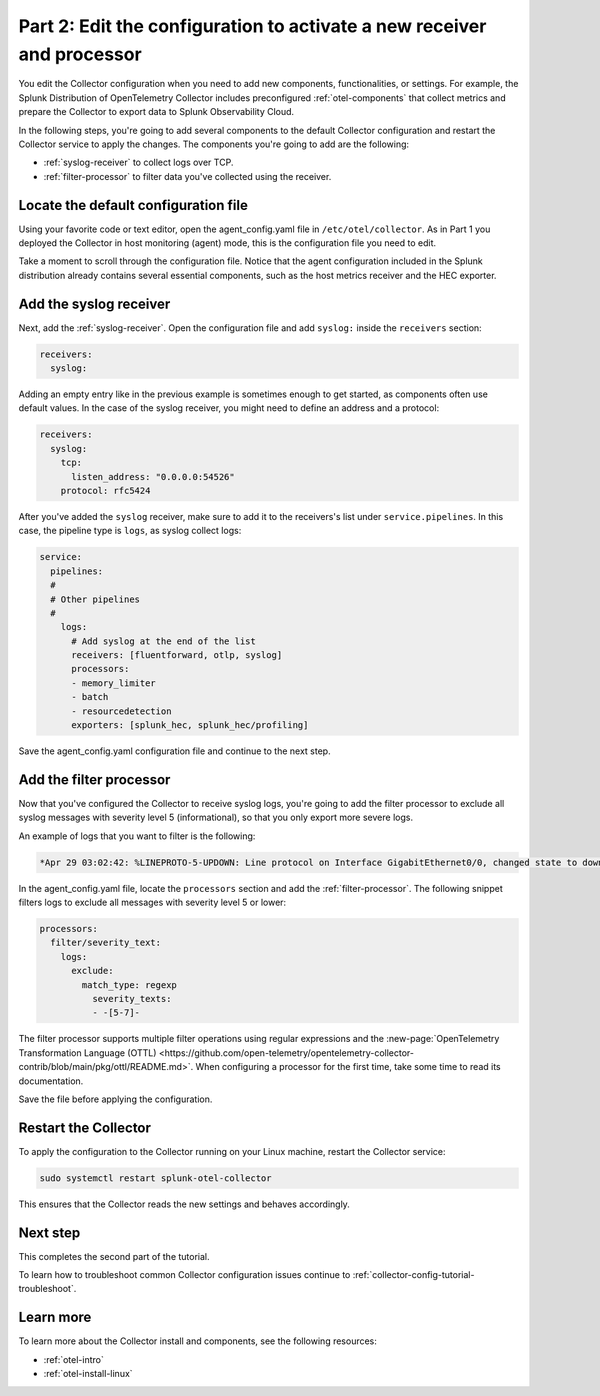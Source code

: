.. _collector-config-tutorial-edit:

**********************************************************************
Part 2: Edit the configuration to activate a new receiver and processor
**********************************************************************

You edit the Collector configuration when you need to add new components, functionalities, or settings. For example, the Splunk Distribution of OpenTelemetry Collector includes preconfigured :ref:`otel-components` that collect metrics and prepare the Collector to export data to Splunk Observability Cloud.

In the following steps, you're going to add several components to the default Collector configuration and restart the Collector service to apply the changes. The components you're going to add are the following:

- :ref:`syslog-receiver` to collect logs over TCP.
- :ref:`filter-processor` to filter data you've collected using the receiver.

Locate the default configuration file
=======================================

Using your favorite code or text editor, open the agent_config.yaml file in ``/etc/otel/collector``. As in Part 1 you deployed the Collector in host monitoring (agent) mode, this is the configuration file you need to edit.

Take a moment to scroll through the configuration file. Notice that the agent configuration included in the Splunk distribution already contains several essential components, such as the host metrics receiver and the HEC exporter.

Add the syslog receiver
======================================

Next, add the :ref:`syslog-receiver`. Open the configuration file and add ``syslog:`` inside the ``receivers`` section:

.. code-block:: yaml

   receivers:
     syslog:

Adding an empty entry like in the previous example is sometimes enough to get started, as components often use default values. In the case of the syslog receiver, you might need to define an address and a protocol:

.. code-block:: yaml

   receivers:
     syslog:
       tcp:
         listen_address: "0.0.0.0:54526"
       protocol: rfc5424

After you've added the ``syslog`` receiver, make sure to add it to the receivers's list under ``service.pipelines``. In this case, the pipeline type is ``logs``, as syslog collect logs:

.. code-block:: yaml

   service:
     pipelines:
     #
     # Other pipelines
     #
       logs:
         # Add syslog at the end of the list
         receivers: [fluentforward, otlp, syslog]
         processors:
         - memory_limiter
         - batch
         - resourcedetection
         exporters: [splunk_hec, splunk_hec/profiling]

Save the agent_config.yaml configuration file and continue to the next step.


Add the filter processor
====================================

Now that you've configured the Collector to receive syslog logs, you're going to add the filter processor to exclude all syslog messages with severity level 5 (informational), so that you only export more severe logs.

An example of logs that you want to filter is the following:

.. code-block:: text

   *Apr 29 03:02:42: %LINEPROTO-5-UPDOWN: Line protocol on Interface GigabitEthernet0/0, changed state to down

In the agent_config.yaml file, locate the ``processors`` section and add the :ref:`filter-processor`. The following snippet filters logs to exclude all messages with severity level 5 or lower:

.. code-block:: yaml

      processors:
        filter/severity_text:
          logs:
            exclude:
              match_type: regexp
                severity_texts:
                - -[5-7]-

The filter processor supports multiple filter operations using regular expressions and the :new-page:`OpenTelemetry Transformation Language (OTTL) <https://github.com/open-telemetry/opentelemetry-collector-contrib/blob/main/pkg/ottl/README.md>`. When configuring a processor for the first time, take some time to read its documentation.

Save the file before applying the configuration.


Restart the Collector
=====================================

To apply the configuration to the Collector running on your Linux machine, restart the Collector service:

.. code-block:: yaml

   sudo systemctl restart splunk-otel-collector

This ensures that the Collector reads the new settings and behaves accordingly.


Next step
=====================================

This completes the second part of the tutorial.

To learn how to troubleshoot common Collector configuration issues continue to :ref:`collector-config-tutorial-troubleshoot`.


Learn more
========================================

To learn more about the Collector install and components, see the following resources:

- :ref:`otel-intro`
- :ref:`otel-install-linux`
